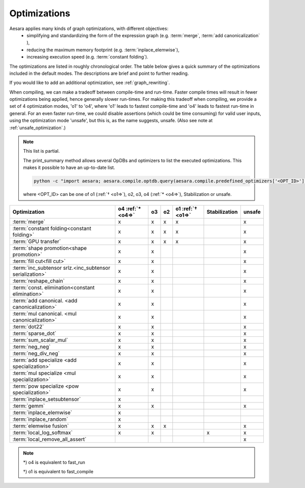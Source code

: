 .. _optimizations:

==============
Optimizations
==============

Aesara applies many kinds of graph optimizations, with different objectives:
 * simplifying and standardizing the form of the expression graph (e.g.  :term:`merge`, :term:`add canonicalization` ),
 * reducing the maximum memory footprint (e.g. :term:`inplace_elemwise`),
 * increasing execution speed (e.g. :term:`constant folding`).

The optimizations are listed in roughly chronological order.  The table below
gives a quick summary of the optimizations included in the default modes.
The descriptions are brief and point to further reading.

If you would like to add an additional optimization, see :ref:`graph_rewriting`.

When compiling, we can make a tradeoff between compile-time and run-time.
Faster compile times will result in fewer optimizations being applied, hence generally slower run-times.
For making this tradeoff when compiling, we provide a set of 4 optimization modes, 'o1' to 'o4', where 'o1' leads to fastest compile-time and 'o4' leads to fastest run-time in general.
For an even faster run-time, we could disable assertions (which could be time consuming) for valid user inputs, using the optimization mode 'unsafe', but this is, as the name suggests, unsafe.
(Also see note at :ref:`unsafe_optimization`.)

..  note::

    This list is partial.

    The print_summary method allows several OpDBs and optimizers to list the
    executed optimizations.  This makes it possible to have an up-to-date list.

    .. code-block:: bash

        python -c "import aesara; aesara.compile.optdb.query(aesara.compile.predefined_optimizers['<OPT_ID>']).print_summary()"

    where <OPT_ID> can be one of o1 (:ref:`† <o1=>`), o2, o3, o4 (:ref:`* <o4=>`),
    Stabilization or unsafe.


========================================================= ============== === === ================= ============= ======
Optimization                                              o4             o3  o2  o1                Stabilization unsafe
                                                          :ref:`* <o4=>`         :ref:`† <o1=>`
========================================================= ============== === === ================= ============= ======
:term:`merge`                                             x              x   x    x                              x
:term:`constant folding<constant folding>`                x              x   x    x                              x
:term:`GPU transfer`                                      x              x   x    x                              x
:term:`shape promotion<shape promotion>`                  x              x                                       x
:term:`fill cut<fill cut>`                                x              x                                       x
:term:`inc_subtensor srlz.<inc_subtensor serialization>`  x              x                                       x
:term:`reshape_chain`                                     x              x                                       x
:term:`const. elimination<constant elimination>`          x              x                                       x
:term:`add canonical. <add canonicalization>`             x              x                                       x
:term:`mul canonical. <mul canonicalization>`             x              x                                       x
:term:`dot22`                                             x              x                                       x
:term:`sparse_dot`                                        x              x                                       x
:term:`sum_scalar_mul`                                    x              x                                       x
:term:`neg_neg`                                           x              x                                       x
:term:`neg_div_neg`                                       x              x                                       x
:term:`add specialize <add specialization>`               x              x                                       x
:term:`mul specialize <mul specialization>`               x              x                                       x
:term:`pow specialize <pow specialization>`               x              x                                       x
:term:`inplace_setsubtensor`                              x
:term:`gemm`                                              x              x                                       x
:term:`inplace_elemwise`                                  x
:term:`inplace_random`                                    x
:term:`elemwise fusion`                                   x              x   x                                   x
:term:`local_log_softmax`                                 x              x                         x             x
:term:`local_remove_all_assert`                                                                                  x
========================================================= ============== === === ================= ============= ======

..  note::

    .. _o4=:

    \*) o4 is equivalent to fast_run

    .. _o1=:

    †) o1 is equivalent to fast_compile

.. glossary::

    merge
        A simple optimization in which redundant :term:`Apply` nodes are
        combined.  For example, in ``function([x,y], [(x+y)*2, (x+y)*3])`` the merge
        optimization will ensure that ``x`` and ``y`` are only added once.

        This optimization is very useful because it frees users to write
        highly redundant mathematical code.  Aesara will make sure to compute
        just what is necessary.

        See :class:`MergeOptimizer`.

    constant folding
        When all the inputs to an expression are constant, then the expression
        can be pre-computed at compile-time.

        See :func:`opt.constant_folding`

    shape promotion
        Aesara often knows how to infer the shape of an output from the shape
        of its inputs.  Without this optimization, it would otherwise have to
        compute things (e.g. ``log(x)``) just to find out the shape of it!

        See :func:`opt.local_shape_lift_*`

    fill cut
        `Fill(a,b)` means to make a tensor of the shape of `a` full of the value `b`.
        Often when fills are used with elementwise operations (e.g. f) they are
        un-necessary:
        * ``f(fill(a,b), c) -> f(b, c)``
        * ``f(fill(a, b), fill(c, d), e) -> fill(a, fill(c, f(b, d, e)))``

        See :func:`opt.local_fill_sink`

    inc_subtensor serialization
        Incrementing a small subregion of a large tensor can be done quickly
        using an inplace operation, but if two increments are being done on
        the same large tensor, then only one of them can be done inplace.
        This optimization reorders such graphs so that all increments can be
        done inplace.

        ``inc_subtensor(a,b,idx) + inc_subtensor(a,c,idx) -> inc_subtensor(inc_subtensor(a,b,idx),c,idx)``

        See :func:`local_IncSubtensor_serialize`

    reshape_chain
        This optimizes graphs like ``reshape(reshape(x, shape1), shape2)`` -> ``reshape(x, shape2)``

        See :func:`local_reshape_chain`

    constant elimination
        Many constants indicate special cases, such as ``pow(x,1) -> x``.
        Aesara recognizes many of these special cases.

        See :func:`local_mul_specialize`, :func:`local_mul_specialize`,:func:`local_mul_specialize`

    add canonicalization
        Rearrange expressions of additions and subtractions to a canonical
        form:

        .. math::

            (a+b+c+...) - (z + x + y + ....)

        See :class:`AlgebraicCanonizer`, :attr:`local_add_canonizer`

    mul canonicalization
        Rearrange expressions of multiplication and division to a canonical
        form:

        .. math::

            \frac{a * b * c * ...}{z * x * y * ....}

        See :class:`AlgebraicCanonizer`, :attr:`local_mul_canonizer`

    dot22
        This simple optimization replaces dot(matrix, matrix) with a special
        `dot22` op that only works for matrix multiplication.  This op is
        implemented with a call to GEMM, and sometimes replaced entirely by
        the :term:`gemm` optimization.

        See :func:`local_dot_to_dot22`

    sparse_dot
        Aesara has a sparse matrix multiplication algorithm that is faster in
        many cases than scipy's (for dense matrix output).  This optimization
        swaps scipy's algorithm for ours.

        See :func:`local_structured_dot`

    sum_scalar_mul
        This optimizes graphs like ``sum(scalar * tensor)`` -> ``scalar * sum(tensor)``

        See :func:`local_sum_mul_by_scalar`

    neg_neg
        Composition of two negatives can be cancelled out.

        See :func:`local_neg_neg`

    neg_div_neg
        Matching negatives in both the numerator and denominator can both be removed.

        See :func:`local_neg_div_neg`

    add specialization
        This optimization simplifies expressions involving the addition of
        zero.

        See :func:`local_add_specialize`

    mul specialization
        Several special cases of mul() exist, and this optimization tries to
        recognize them. Some examples include:
        * ``mul(x,x)`` -> ``x**2``
        * ``mul(x,0)`` -> ``zeros_like(x)``
        * ``mul(x, -1)`` -> ``neg(x)``

        See :func:`local_mul_specialize`

    pow specialization
        Several special cases of pow() exist, and this optimization tries to
        recognize them. Some examples include:
        * ``pow(x,2)`` -> ``x**2``
        * ``pow(x,0)`` -> ``ones_like(x)``
        * ``pow(x, -0.5)`` -> ``reciprocal(sqrt(x))``

        See :func:`local_pow_specialize`


    inplace_setsubtensor
        In order to be a pure Op, setsubtensor must copy its entire input, and
        modify just the subtensor in question (possibly a single element).  It
        is much more efficient to modify that element inplace.

        See :func:`local_inplace_setsubtensor`

    gemm
        Numerical libraries such as MKL and ATLAS implement the BLAS-level-3
        interface, and provide a function `GEMM` that implements
        :math:`Z \leftarrow \alpha A \cdot B + \beta Z`, for matrices `A`, `B`
        and `Z`, and scalars :math:`\alpha, \beta`.

        This optimization tries to rearrange a variety of linear algebra
        expressions into one or more instances of this motif, and replace them
        each with a single `Gemm` Op.

        See :class:`GemmOptimizer`

    inplace_elemwise
        When one of the inputs to an elementwise expression has the same type
        and shape as the output, and is no longer needed for computation after
        the elemwise expression is evaluated, then we can reuse the storage of
        the input to store the output.

        See :func:`insert_inplace_optimizer`

    inplace_random
        Typically when a graph uses random numbers, the RandomState is stored
        in a shared variable, used once per call and, updated after each function
        call.  In this common case, it makes sense to update the random number generator in-place.

        See :func:`random_make_inplace`

    elemwise fusion
        This optimization compresses subgraphs of computationally cheap
        elementwise operations into a single Op that does the whole job in a
        single pass over the inputs (like loop fusion).  This is a win when
        transfer from main memory to the CPU (or from graphics memory to the
        GPU) is a bottleneck.

        See :class:`FusionOptimizer`

    GPU transfer
        The current strategy for choosing which expressions to evaluate on the
        CPU and which to evaluate on the GPU is a greedy one.  There are a
        number of Ops ***TODO*** with GPU implementations and whenever we find
        a graph copying data from GPU to CPU in order to evaluate an
        expression that could have been evaluated on the GPU, we substitute
        the GPU version of that Op for the CPU version.  Likewise if we are
        copying the output of a Op with a GPU implementation to the GPU,
        then we substitute the GPU version for the CPU version.  In this way, if all goes well,
        this procedure will result in a graph with the following form:

        1. copy non-shared inputs to GPU
        2. carry out most/all computations on the GPU
        3. copy output back to CPU

        When using a GPU, :func:`shared()` will default to GPU storage for
        'float32' ndarray arguments, and these shared variables act as seeds
        for the greedy algorithm.

        See :func:`aesara.sandbox.cuda.opt.*`.

    local_log_softmax
        This is a stabilization optimization.
        It can happen due to rounding errors that the softmax probability of one value gets to 0.
        Taking the log of 0 would generate -inf that will probably generate NaN later.
        We return a closer answer.

    local_remove_all_assert
        This is an unsafe optimization.
        For the fastest possible Aesara, this optimization can be enabled by
	setting ``optimizer_including=local_remove_all_assert`` which will
	remove all assertions in the graph for checking user inputs are valid.
        Use this optimization if you are sure everything is valid in your graph.

	See :ref:`unsafe_optimization`
